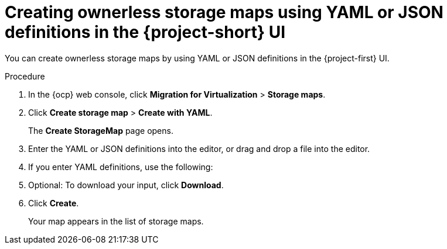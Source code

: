 // Module included in the following assemblies:
//
// * documentation/doc-Migration_Toolkit_for_Virtualization/master.adoc

:_content-type: PROCEDURE
[id="creating-yaml-based-stoarge-maps-ui_{context}"]

= Creating ownerless storage maps using YAML or JSON definitions in the {project-short} UI

[role="_abstract"]
You can create ownerless storage maps by using YAML or JSON definitions in the {project-first} UI.

.Procedure

. In the {ocp} web console, click *Migration for Virtualization* > *Storage maps*.
. Click *Create storage map* > *Create with YAML*.
+
The *Create StorageMap* page opens.
. Enter the YAML or JSON definitions into the editor, or drag and drop a file into the editor.
. If you enter YAML definitions, use the following:

ifdef::vmware[]
[source,yaml,subs="attributes+"]
----
$ cat << EOF | {oc} apply -f -
apiVersion: forklift.konveyor.io/v1beta1
kind: StorageMap
metadata:
  name: <storage_map>
  namespace: <namespace>
spec:
  map:
    - destination:
        storageClass: <storage_class>
        accessMode: <access_mode> <1>
      source:
        id: <source_datastore> <2>
  provider:
    source:
      name: <source_provider>
      namespace: <namespace>
    destination:
      name: <destination_provider>
      namespace: <namespace>
EOF
----
<1> Allowed values are `ReadWriteOnce` and `ReadWriteMany`.
<2> Specify the VMware vSphere datastore moRef. For example, `f2737930-b567-451a-9ceb-2887f6207009`. For more information about retrieving the moRef, see 'Retrieving a VMware vSphere moRef' in _Migrating your virtual machines to Red Hat {virt}_.
endif::[]

ifdef::rhv[]
[source,yaml,subs="attributes+"]
----
$ cat << EOF | {oc} apply -f -
apiVersion: forklift.konveyor.io/v1beta1
kind: StorageMap
metadata:
  name: <storage_map>
  namespace: <namespace>
spec:
  map:
    - destination:
        storageClass: <storage_class>
        accessMode: <access_mode> <1>
      source:
        id: <source_storage_domain> <2>
  provider:
    source:
      name: <source_provider>
      namespace: <namespace>
    destination:
      name: <destination_provider>
      namespace: <namespace>
EOF
----
<1> Allowed values are `ReadWriteOnce` and `ReadWriteMany`.
<2> Specify the {rhv-short} storage domain UUID. For example, `f2737930-b567-451a-9ceb-2887f6207009`.
endif::[]

ifdef::ova[]
[source,yaml,subs="attributes+"]
----
$ cat << EOF | {oc} apply -f -
apiVersion: forklift.konveyor.io/v1beta1
kind: StorageMap
metadata:
  name: <storage_map>
  namespace: <namespace>
spec:
  map:
    - destination:
        storageClass: <storage_class>
        accessMode: <access_mode> <1>
      source:
        name:  Dummy storage for source provider <provider_name> <2>
  provider:
    source:
      name: <source_provider>
      namespace: <namespace>
    destination:
      name: <destination_provider>
      namespace: <namespace>
EOF
----
<1> Allowed values are `ReadWriteOnce` and `ReadWriteMany`.
<2> For OVA, the `StorageMap` can map only a single storage, which all the disks from the OVA are associated with, to a storage class at the destination. For this reason, the storage is referred to in the UI as "Dummy storage for source provider <provider_name>". In the YAML, write the phrase as it appears above, without the quotation marks and replacing <provider_name> with the actual name of the provider.
endif::[]

ifdef::ostack[]
[source,yaml,subs="attributes+"]
----
$ cat << EOF | {oc} apply -f -
apiVersion: forklift.konveyor.io/v1beta1
kind: StorageMap
metadata:
  name: <storage_map>
  namespace: <namespace>
spec:
  map:
    - destination:
        storageClass: <storage_class>
        accessMode: <access_mode> <1>
      source:
        id: <source_volume_type> <2>
  provider:
    source:
      name: <source_provider>
      namespace: <namespace>
    destination:
      name: <destination_provider>
      namespace: <namespace>
EOF
----
<1> Allowed values are `ReadWriteOnce` and `ReadWriteMany`.
<2> Specify the {osp} `volume_type` UUID. For example, `f2737930-b567-451a-9ceb-2887f6207009`.
endif::[]

ifdef::cnv[]
+[source,yaml,subs="attributes+"]
----
$ cat << EOF | {oc} apply -f -
apiVersion: forklift.konveyor.io/v1beta1
kind: StorageMap
metadata:
  name: <storage_map>
  namespace: <namespace>
spec:
  map:
    - destination:
        storageClass: <storage_class>
        accessMode: <access_mode> <1>
      source:
        name: <storage_class>
  provider:
    source:
      name: <source_provider>
      namespace: <namespace>
    destination:
      name: <destination_provider>
      namespace: <namespace>
EOF
----
<1> Allowed values are `ReadWriteOnce` and `ReadWriteMany`.
endif::[]

[start=5]
. Optional: To download your input, click *Download*.
. Click *Create*.
+
Your map appears in the list of storage maps.
